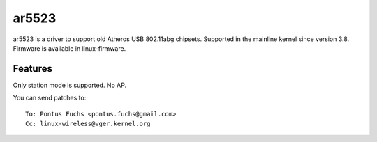 ar5523
======

ar5523 is a driver to support old Atheros USB 802.11abg chipsets.
Supported in the mainline kernel since version 3.8. Firmware is
available in linux-firmware.

Features
--------

Only station mode is supported. No AP.

You can send patches to::

   To: Pontus Fuchs <pontus.fuchs@gmail.com>
   Cc: linux-wireless@vger.kernel.org
